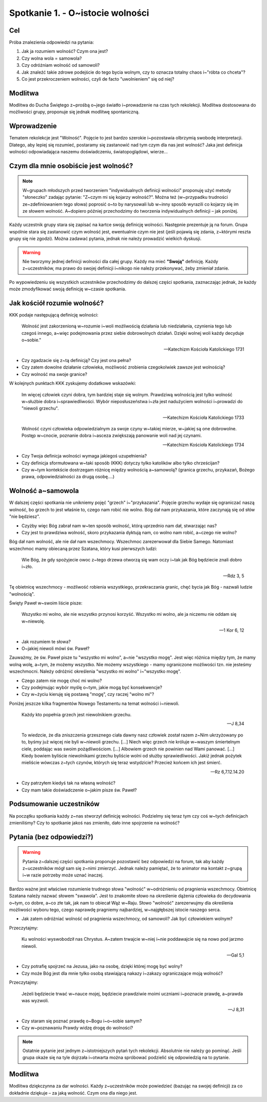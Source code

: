 Spotkanie 1. - O~istocie wolności
*********************************

Cel
===

Próba znalezienia odpowiedzi na pytania:

#. Jak ja rozumiem wolność? Czym ona jest?
#. Czy wolna wola = samowola?
#. Czy odróżniam wolność od samowoli?
#. Jak znaleźć takie zdrowe podejście do tego bycia wolnym, czy to oznacza totalny chaos i~"róbta co chceta"?
#. Co jest przekroczeniem wolności, czyli de facto "uwolnieniem" się od niej?

Modlitwa
========

Modlitwa do Ducha Świętego z~prośbą o~jego światło i~prowadzenie na czas tych rekolekcji. Modlitwa dostosowana do możliwości grupy, proponuje się jednak modlitwę spontaniczną.

Wprowadzenie
============

Tematem rekolekcje jest "Wolność". Pojęcie to jest bardzo szerokie i~pozostawia olbrzymią swobodę interpretacji. Dlatego, aby lepiej się rozumieć, postaramy się zastanowić nad tym czym dla nas jest wolność? Jaka jest definicja wolności odpowiadająca naszemu doświadczeniu, światopoglądowi, wierze...

Czym dla mnie osobiście	jest wolność?
=====================================

.. note:: W~grupach młodszych przed tworzeniem "indywidualnych definicji wolności" proponuję użyć metody "słoneczko" zadając pytanie: "Z~czym mi się kojarzy wolność?". Można też (w~przypadku trudności ze~zdefiniowaniem tego słowa) poprosić o~to by narysowali lub w~inny sposób wyrazili co kojarzy się im ze słowem wolność. A~dopiero później przechodzimy do tworzenia indywidualnych definicji – jak poniżej.

Każdy uczestnik grupy stara się zapisać na kartce swoją definicję wolności. Następnie prezentuje ją na forum. Grupa wspólnie stara się zastanowić czym wolność jest, ewentualnie czym nie jest (jeśli pojawią się zdania, z~którymi reszta grupy się nie zgodzi). Można zadawać pytania, jednak nie należy prowadzić wielkich dyskusji.

.. warning:: Nie tworzymy jednej definicji wolności dla całej grupy. Każdy ma mieć **"Swoją"** definicję. Każdy z~uczestników, ma prawo do swojej definicji i~nikogo nie należy przekonywać, żeby zmieniał zdanie.

Po wypowiedzeniu się wszystkich uczestników przechodzimy do dalszej części spotkania, zaznaczając jednak, że każdy może zmodyfikować swoją definicję w~czasie spotkania.

Jak kościół rozumie wolność?
============================

KKK podaje następującą definicję wolności:

    Wolność jest zakorzenioną w~rozumie i~woli możliwością działania lub niedziałania, czynienia tego lub czegoś innego, a~więc podejmowania przez siebie dobrowolnych działań. Dzięki wolnej woli każdy decyduje o~sobie."

    -- Katechizm Kościoła Katolickiego 1731

* Czy zgadzacie się z~tą definicją? Czy jest ona pełna?

* Czy zatem dowolne działanie człowieka, możliwość zrobienia czegokolwiek zawsze jest wolnością?

* Czy wolność ma swoje granice?

W kolejnych punktach KKK zyskujemy dodatkowe wskazówki:

    Im więcej człowiek czyni dobra, tym bardziej staje się wolnym. Prawdziwą wolnością jest tylko wolność w~służbie dobra i~sprawiedliwości. Wybór nieposłuszeństwa i~zła jest nadużyciem wolności i~prowadzi do "niewoli grzechu".

    -- Katechizm Kościoła Katolickiego 1733

    Wolność czyni człowieka odpowiedzialnym za swoje czyny w~takiej mierze, w~jakiej są one dobrowolne. Postęp w~cnocie, poznanie dobra i~asceza zwiększają panowanie woli nad jej czynami.

    -- Katechizm Kościoła Katolickiego 1734

* Czy Twoja definicja wolności wymaga jakiegoś uzupełnienia?

* Czy definicja sformułowana w~taki sposób (KKK) dotyczy tylko katolików albo tylko chrześcijan?

* Czy w~tym kontekście dostrzegam różnicę między wolnością a~samowolą? (granica grzechu, przykazań, Bożego prawa, odpowiedzialności za drugą osobę....)

Wolność a~samowola
==================

W dalszej części spotkania nie unikniemy pojęć "grzech" i~"przykazania". Pojęcie grzechu wydaje się ograniczać naszą wolność, bo grzech to jest właśnie to, czego nam robić nie wolno. Bóg dał nam przykazania, które zaczynają się od słów "nie będziesz".

* Czyżby więc Bóg zabrał nam w~ten sposób wolność, którą uprzednio nam dał, stwarzając nas?

* Czy jest to prawdziwa wolność, skoro przykazania dyktują nam, co wolno nam robić, a~czego nie wolno?

Bóg dał nam wolność, ale nie dał nam wszechmocy. Wszechmoc zarezerwował dla Siebie Samego. Natomiast wszechmoc mamy obiecaną przez Szatana, który kusi pierwszych ludzi:

    Wie Bóg, że gdy spożyjecie owoc z~tego drzewa otworzą się wam oczy i~tak jak Bóg będziecie znali dobro i~zło.

    -- Rdz 3, 5

Tę obietnicę wszechmocy - możliwość robienia wszystkiego, przekraczania granic, chęć bycia jak Bóg - nazwali ludzie "wolnością".

Święty Paweł w~swoim liście pisze:

    Wszystko mi wolno, ale nie wszystko przynosi korzyść. Wszystko mi wolno, ale ja niczemu nie oddam się w~niewolę.

    -- 1 Kor 6, 12

* Jak rozumiem te słowa?

* O~jakiej niewoli mówi św. Paweł?

Zauważmy, że św. Paweł pisze tu "wszystko mi wolno", a~nie "wszystko mogę". Jest więc różnica między tym, że mamy wolną wolę, a~tym, że możemy wszystko. Nie możemy wszystkiego - mamy ograniczone możliwości tzn. nie jesteśmy wszechmocni. Należy odróżnić określenia "wszystko mi wolno" i~"wszystko mogę".

* Czego zatem nie mogę choć mi wolno?

* Czy podejmując wybór myślę o~tym, jakie mogą być konsekwencje?

* Czy w~życiu kieruję się postawą "mogę", czy raczej "wolno mi"?

Poniżej jeszcze kilka fragmentów Nowego Testamentu na temat wolności i~niewoli.

    Każdy kto popełnia grzech jest niewolnikiem grzechu.

    -- J 8,34

    To wiedzcie, że dla zniszczenia grzesznego ciała dawny nasz człowiek został razem z~Nim ukrzyżowany po to, byśmy już więcej nie byli w~niewoli grzechu. [...] Niech więc grzech nie króluje w~waszym śmiertelnym ciele, poddając was swoim pożądliwościom. [...] Albowiem grzech nie powinien nad Wami panować. [...] Kiedy bowiem byliście niewolnikami grzechu byliście wolni od służby sprawiedliwości. Jakiż jednak pożytek mieliście wówczas z~tych czynów, których się teraz wstydzicie? Przecież końcem ich jest śmierć.

    -- Rz 6,7.12.14.20

* Czy patrzyłem kiedyś tak na własną wolność?

* Czy mam takie doświadczenie o~jakim pisze św. Paweł?

Podsumowanie uczestników
========================

Na początku spotkania każdy z~nas stworzył definicję wolności. Podzielmy się teraz tym czy coś w~tych definicjach zmieniliśmy? Czy to spotkanie jakoś nas zmieniło, dało inne spojrzenie na wolność?

Pytania (bez odpowiedzi?)
=========================

.. warning:: Pytania z~dalszej części spotkania proponuje pozostawić bez odpowiedzi na forum, tak aby każdy z~uczestników mógł sam się z~nimi zmierzyć. Jednak należy pamiętać, że to animator ma kontakt z~grupą i~w razie potrzeby może uznać inaczej.

Bardzo ważne jest właściwe rozumienie trudnego słowa "wolność" w~odróżnieniu od pragnienia wszechmocy. Obietnicę Szatana należy nazwać słowem "swawola". Jest to znakomite słowo na określenie dążenia człowieka do decydowania o~tym, co dobre, a~co złe tak, jak nam to obiecał Wąż w~Raju. Słowo "wolność" zarezerwujmy dla określenia możliwości wyboru tego, czego naprawdę pragniemy najbardziej, w~najgłębszej istocie naszego serca.

* Jak zatem odróżniać wolność od pragnienia wszechmocy, od samowoli? Jak być człowiekiem wolnym?

Przeczytajmy:

    Ku wolności wyswobodził nas Chrystus. A~zatem trwajcie w~niej i~nie poddawajcie się na nowo pod jarzmo niewoli.

    -- Gal 5,1

* Czy potrafię spojrzeć na Jezusa, jako na osobę, dzięki której mogę być wolny?

* Czy może Bóg jest dla mnie tylko osobą stawiającą nakazy i~zakazy ograniczające moją wolność?

Przeczytajmy:

    Jeżeli będziecie trwać w~nauce mojej, będziecie prawdziwie moimi uczniami i~poznacie prawdę, a~prawda was wyzwoli.

    -- J 8,31

* Czy staram się poznać prawdę o~Bogu i~o~sobie samym?

* Czy w~poznawaniu Prawdy widzę drogę do wolności?

.. note:: Ostatnie pytanie jest jednym z~istotniejszych pytań tych rekolekcji. Absolutnie nie należy go pominąć. Jeśli grupa okaże się na tyle dojrzała i~otwarta można spróbować podzielić się odpowiedzią na to pytanie.

Modlitwa
========

Modlitwa dziękczynna za dar wolności. Każdy z~uczestników może powiedzieć (bazując na swojej definicji) za co dokładnie dziękuje – za jaką wolność. Czym ona dla niego jest.
